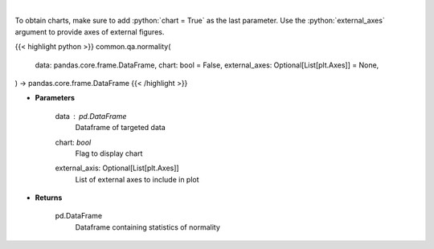.. role:: python(code)
    :language: python
    :class: highlight

|

.. raw:: html

    <h3>
    > Look at the distribution of returns and generate statistics on the relation to the normal curve.
    This function calculates skew and kurtosis (the third and fourth moments) and performs both
    a Jarque-Bera and Shapiro Wilk test to determine if data is normally distributed.
    </h3>

To obtain charts, make sure to add :python:`chart = True` as the last parameter.
Use the :python:`external_axes` argument to provide axes of external figures.

{{< highlight python >}}
common.qa.normality(
    data: pandas.core.frame.DataFrame,
    chart: bool = False,
    external_axes: Optional[List[plt.Axes]] = None,
) -> pandas.core.frame.DataFrame
{{< /highlight >}}

* **Parameters**

    data : *pd.DataFrame*
        Dataframe of targeted data
    chart: *bool*
       Flag to display chart
    external_axis: Optional[List[plt.Axes]]
        List of external axes to include in plot

* **Returns**

    pd.DataFrame
        Dataframe containing statistics of normality
